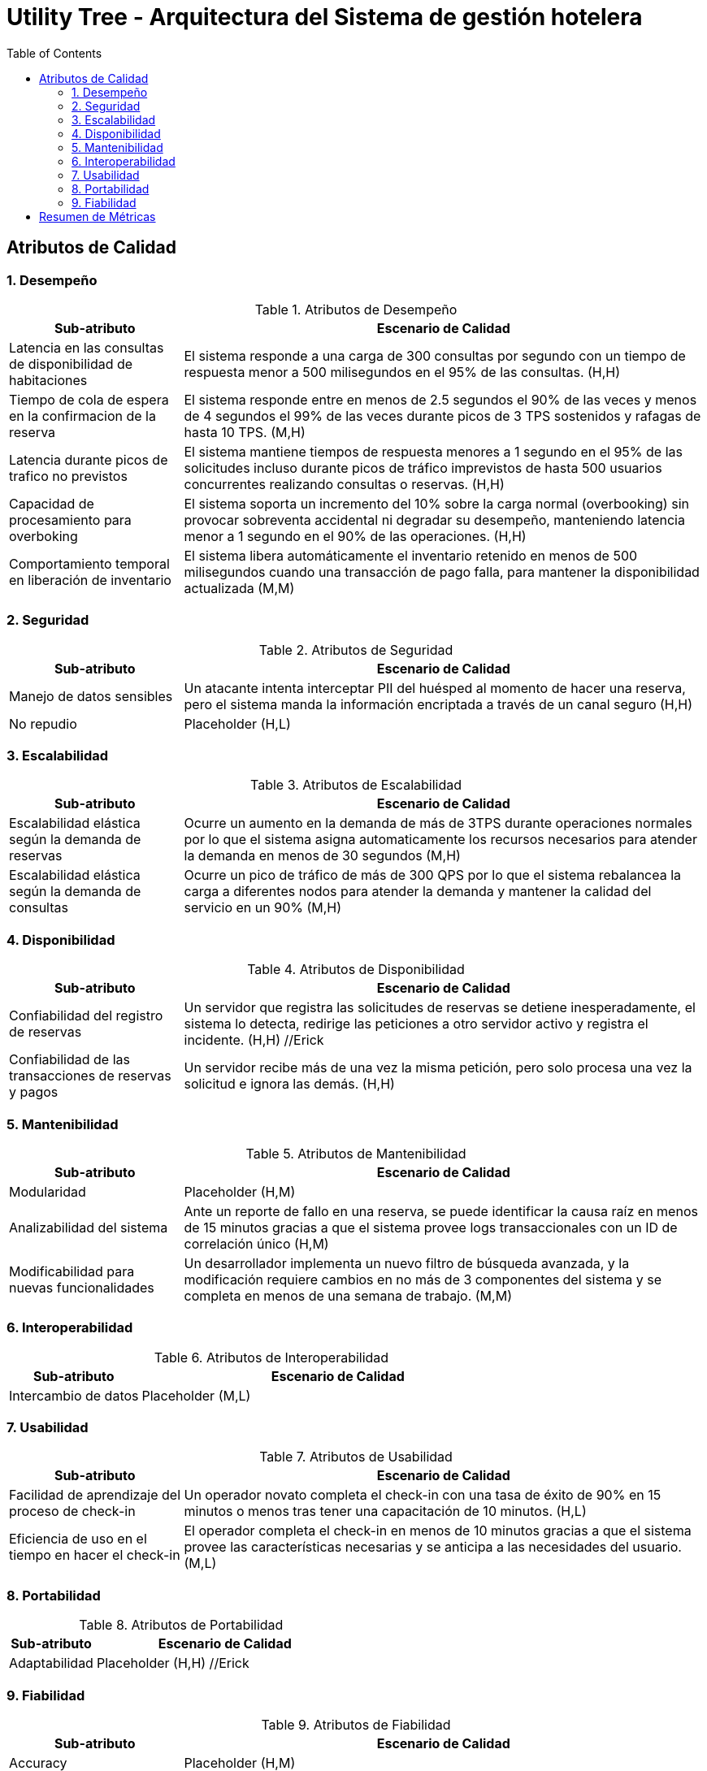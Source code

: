 = Utility Tree - Arquitectura del Sistema de gestión hotelera
:toc: left
:toclevels: 3

== Atributos de Calidad

=== 1. Desempeño
.Atributos de Desempeño
[cols="1,3", options="header"]
|===
| Sub-atributo | Escenario de Calidad
| Latencia en las consultas de disponibilidad de habitaciones
a| El sistema responde a una carga de 300 consultas por segundo con un tiempo de respuesta menor a 500 milisegundos en el 95% de las consultas. (H,H)

| Tiempo de cola de espera en la confirmacion de la reserva
a| El sistema responde entre en menos de 2.5 segundos el 90% de las veces y menos de 4 segundos el 99% de las veces durante picos de 3 TPS sostenidos y rafagas de hasta 10 TPS. (M,H)

| Latencia durante picos de trafico no previstos
a| El sistema mantiene tiempos de respuesta menores a 1 segundo en el 95% de las solicitudes incluso durante picos de tráfico imprevistos de hasta 500 usuarios concurrentes realizando consultas o reservas. (H,H)

| Capacidad de procesamiento para overboking
a| El sistema soporta un incremento del 10% sobre la carga normal (overbooking) sin provocar sobreventa accidental ni degradar su desempeño, manteniendo latencia menor a 1 segundo en el 90% de las operaciones. (H,H)

| Comportamiento temporal en liberación de inventario
a| El sistema libera automáticamente el inventario retenido en menos de 500 milisegundos  cuando una transacción de pago falla, para mantener la disponibilidad actualizada  (M,M)
|===

=== 2. Seguridad
.Atributos de Seguridad
[cols="1,3", options="header"]
|===
| Sub-atributo | Escenario de Calidad
| Manejo de datos sensibles
a| Un atacante intenta interceptar PII del huésped al momento de hacer una reserva, pero el sistema manda la información encriptada a través de un canal seguro (H,H)

| No repudio
a| Placeholder (H,L)
|===

=== 3. Escalabilidad
.Atributos de Escalabilidad
[cols="1,3", options="header"]
|===
| Sub-atributo | Escenario de Calidad
| Escalabilidad elástica según la demanda de reservas
a| Ocurre un aumento en la demanda de más de 3TPS durante operaciones normales por lo que el sistema asigna automaticamente los recursos necesarios para atender la demanda en menos de 30 segundos (M,H)


| Escalabilidad elástica según la demanda de consultas
a| Ocurre un pico de tráfico de más de 300 QPS por lo que el sistema rebalancea la carga a diferentes nodos para atender la demanda y mantener la calidad del servicio en un 90% (M,H)

|===

=== 4. Disponibilidad
.Atributos de Disponibilidad
[cols="1,3", options="header"]
|===
| Sub-atributo | Escenario de Calidad
| Confiabilidad del registro de reservas
a| Un servidor que registra las solicitudes de reservas se detiene inesperadamente, el sistema lo detecta, redirige las peticiones a otro servidor activo y registra el incidente. (H,H) //Erick

| Confiabilidad de las transacciones de reservas y pagos
a| Un servidor recibe más de una vez la misma petición, pero solo procesa una vez la solicitud e ignora las demás. (H,H)

|===

=== 5. Mantenibilidad
.Atributos de Mantenibilidad
[cols="1,3", options="header"]
|===
| Sub-atributo | Escenario de Calidad
| Modularidad
a| Placeholder (H,M)

| Analizabilidad del sistema
a| Ante un reporte de fallo en una reserva, se puede identificar la causa raíz en menos de 15 minutos gracias a que el sistema provee logs transaccionales con un ID de correlación único (H,M)

| Modificabilidad para nuevas funcionalidades
a| Un desarrollador implementa un nuevo filtro de búsqueda avanzada, y la modificación requiere cambios en no más de 3 componentes del sistema y se completa en menos de una semana de trabajo.  (M,M)
|===

=== 6. Interoperabilidad
.Atributos de Interoperabilidad
[cols="1,3", options="header"]
|===
| Sub-atributo | Escenario de Calidad
| Intercambio de datos
a| Placeholder (M,L)

|===

=== 7. Usabilidad
.Atributos de Usabilidad
[cols="1,3", options="header"]
|===
| Sub-atributo | Escenario de Calidad
| Facilidad de aprendizaje del proceso de check-in
a| Un operador novato completa el check-in con una tasa de éxito de 90% en 15 minutos o menos tras tener una capacitación de 10 minutos. (H,L)

| Eficiencia de uso en el tiempo en hacer el check-in
a| El operador completa el check-in en menos de 10 minutos gracias a que el sistema provee las características necesarias y se anticipa a las necesidades del usuario.(M,L)
|===

=== 8. Portabilidad
.Atributos de Portabilidad
[cols="1,3", options="header"]
|===
| Sub-atributo | Escenario de Calidad
| Adaptabilidad
a| Placeholder (H,H) //Erick

|===

=== 9. Fiabilidad
.Atributos de Fiabilidad
[cols="1,3", options="header"]
|===
| Sub-atributo | Escenario de Calidad
| Accuracy
a| Placeholder (H,M)

| Tolerancia a fallos en transacciones
a| El sistema garantiza que una reserva se complete de manera atómica; si alguna etapa (retención, pago o confirmación) falla, todas las operaciones se revierten y el inventario se libera en menos de 500 milisegundos. (H,H)
|===

== Resumen de Métricas
[options="header"]
|===
| Atributo | Sub-atributo | Métrica Objetivo
| Desempeño | Latencia en las consultas de disponibilidad de habitaciones | Tiempo de respuesta menor a 500 milisegundos en el 95% de las consultas
| Desempeño | Tiempo de cola de espera en la confirmacion de la reserva | Tiempo de respuesta menor a 2.5 segundos en el 90% de las veces y menor a 4 segundos en el 99% de las veces.
| Desempeño | P | P
| Desempeño | P | P
| Desempeño | P | P
| Seguridad | Manejo de datos sensibles | Ningún dato es comprometido durante el intento de ataque.
| Seguridad | P | P
| Escalabilidad | Escalabilidad elástica según la demanda de reservas | P
| Escalabilidad | Escalabilidad elástica según la demanda de consultas | P
| Disponibilidad | Confiabilidad del registro de reservas | P
| Disponibilidad | Confiabilidad de las transacciones de reservas y pagos| Lo maneja sin fallar el 99% de las veces.
| Mantenibilidad | P | P
| Mantenibilidad | P | P
| Mantenibilidad | P | P
| Interoperabilidad | P | P
| Usabilidad | Facilidad de aprendizaje del proceso de check-in | <15 minutos para aprender el caso de uso
| Usabilidad | Eficiencia de uso en el tiempo en hacer el check-in | <10 minutos para completar el caso de uso
| Portabilidad | P | P
| Fiabilidad | P | P
| Fiabilidad | P | P
|===
